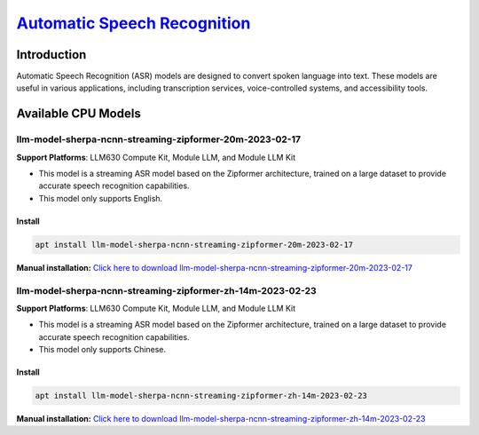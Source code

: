 `Automatic Speech Recognition <https://k2-fsa.github.io/sherpa/ncnn/pretrained_models/zipformer-transucer-models.html>`_
=========================================================================================================================

Introduction
------------

Automatic Speech Recognition (ASR) models are designed to convert spoken language into text. These models are useful in various applications, including transcription services, voice-controlled systems, and accessibility tools.

Available CPU Models
--------------------

llm-model-sherpa-ncnn-streaming-zipformer-20m-2023-02-17
~~~~~~~~~~~~~~~~~~~~~~~~~~~~~~~~~~~~~~~~~~~~~~~~~~~~~~~~

**Support Platforms**: LLM630 Compute Kit, Module LLM, and Module LLM Kit

- This model is a streaming ASR model based on the Zipformer architecture, trained on a large dataset to provide accurate speech recognition capabilities.

- This model only supports English.

Install
"""""""""

.. code-block:: shell

    apt install llm-model-sherpa-ncnn-streaming-zipformer-20m-2023-02-17

**Manual installation:** `Click here to download llm-model-sherpa-ncnn-streaming-zipformer-20m-2023-02-17 <https://repo.llm.m5stack.com/m5stack-apt-repo/pool/jammy/ax630c/v0.2/llm-model-sherpa-ncnn-streaming-zipformer-20M-2023-02-17_0.2-m5stack1_arm64.deb>`_

llm-model-sherpa-ncnn-streaming-zipformer-zh-14m-2023-02-23
~~~~~~~~~~~~~~~~~~~~~~~~~~~~~~~~~~~~~~~~~~~~~~~~~~~~~~~~~~~

**Support Platforms**: LLM630 Compute Kit, Module LLM, and Module LLM Kit

- This model is a streaming ASR model based on the Zipformer architecture, trained on a large dataset to provide accurate speech recognition capabilities.

- This model only supports Chinese.

Install
"""""""

.. code-block:: shell

    apt install llm-model-sherpa-ncnn-streaming-zipformer-zh-14m-2023-02-23

**Manual installation:** `Click here to download llm-model-sherpa-ncnn-streaming-zipformer-zh-14m-2023-02-23 <https://repo.llm.m5stack.com/m5stack-apt-repo/pool/jammy/ax630c/v0.2/llm-model-sherpa-ncnn-streaming-zipformer-zh-14M-2023-02-23_0.2-m5stack1_arm64.deb>`_